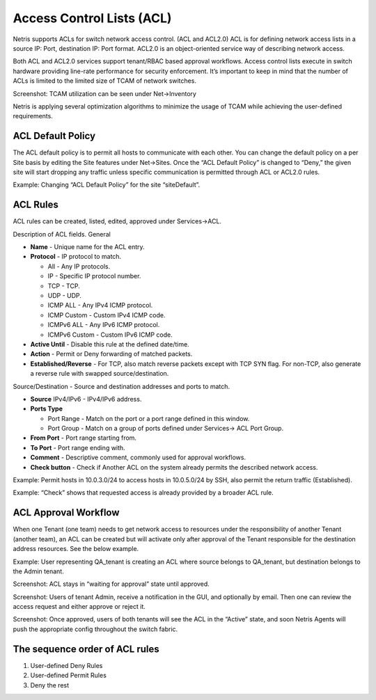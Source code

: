 .. meta::
    :description: Access Control Lists (ACLs)
    
##########################
Access Control Lists (ACL)
##########################
Netris supports ACLs for switch network access control. (ACL and ACL2.0) ACL is for defining network access lists in a source IP: Port, destination IP: Port format. ACL2.0 is an object-oriented service way of describing network access.

Both ACL and ACL2.0 services support tenant/RBAC based approval workflows. Access control lists execute in switch hardware providing line-rate performance for security enforcement. It’s important to keep in mind that the number of ACLs is limited to the limited size of TCAM of network switches. 

Screenshot: TCAM utilization can be seen under Net→Inventory

.. image:: images/TCAM.png
    :align: center
    :class: with-shadow
    
Netris is applying several optimization algorithms to minimize the usage of TCAM while achieving the user-defined requirements.  

ACL Default Policy
------------------
The ACL default policy is to permit all hosts to communicate with each other.  You can change the default policy on a per Site basis by editing the Site features under Net→Sites. Once the “ACL Default Policy” is changed to “Deny,” the given site will start dropping any traffic unless specific communication is permitted through ACL or ACL2.0 rules.

Example: Changing “ACL Default Policy” for the site “siteDefault”.

.. image:: images/siteDefault.png
    :align: center
    :class: with-shadow
    

ACL Rules
---------
ACL rules can be created, listed, edited, approved under Services→ACL.

Description of ACL fields.
General

* **Name** - Unique name for the ACL entry.
* **Protocol** - IP protocol to match.

  * All - Any IP protocols.
  * IP - Specific IP protocol number.
  * TCP - TCP.
  * UDP - UDP.
  * ICMP ALL - Any IPv4 ICMP protocol.
  * ICMP Custom - Custom IPv4 ICMP code.
  * ICMPv6 ALL - Any IPv6 ICMP protocol. 
  * ICMPv6 Custom - Custom IPv6 ICMP code.
  
* **Active Until** - Disable this rule at the defined date/time. 
* **Action** - Permit or Deny forwarding of matched packets.
* **Established/Reverse** - For TCP, also match reverse packets except with TCP SYN flag. For non-TCP, also generate a reverse rule with swapped source/destination.  

Source/Destination - Source and destination addresses and ports to match.

* **Source** IPv4/IPv6 - IPv4/IPv6 address.
* **Ports Type**

  * Port Range - Match on the port or a port range defined in this window.
  * Port Group - Match on a group of ports defined under Services→ ACL Port Group.
  
* **From Port** - Port range starting from.
* **To Port** - Port range ending with.

* **Comment** - Descriptive comment, commonly used for approval workflows.

* **Check button** - Check if Another ACL on the system already permits the described network access.

Example: Permit hosts in 10.0.3.0/24 to access hosts in 10.0.5.0/24 by SSH, also permit the return traffic (Established).

.. image:: images/action_permit.png
    :align: center
    :class: with-shadow
      
Example: “Check” shows that requested access is already provided by a broader ACL rule.

.. image:: images/ACL_rule.png
    :align: center
    :class: with-shadow
        
ACL Approval Workflow
---------------------
When one Tenant (one team) needs to get network access to resources under the responsibility of another Tenant (another team), an ACL can be created but will activate only after approval of the Tenant responsible for the destination address resources. See the below example.

Example: User representing QA_tenant is creating an ACL where source belongs to QA_tenant, but destination belongs to the Admin tenant.

.. image:: images/ACL_approval.png
    :align: center
    :class: with-shadow
    
Screenshot: ACL stays in “waiting for approval” state until approved.
    
.. image:: images/waiting_approval.png
    :align: center
    :class: with-shadow
    
Screenshot: Users of tenant Admin, receive a notification in the GUI, and optionally by email. Then one can review the access request and either approve or reject it.

.. image:: images/approve_reject.png
    :align: center
    :class: with-shadow
    
Screenshot: Once approved, users of both tenants will see the ACL in the “Active” state, and soon Netris Agents will push the appropriate config throughout the switch fabric.

.. image:: images/ACL_active.png
    :align: center
    :class: with-shadow
    
The sequence order of ACL rules
-------------------------------
#. User-defined Deny Rules
#. User-defined Permit Rules
#. Deny the rest

